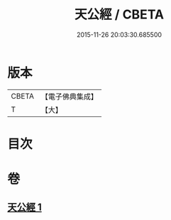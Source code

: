 #+TITLE: 天公經 / CBETA
#+DATE: 2015-11-26 20:03:30.685500
* 版本
 |     CBETA|【電子佛典集成】|
 |         T|【大】     |

* 目次
* 卷
** [[file:KR6u0012_001.txt][天公經 1]]
